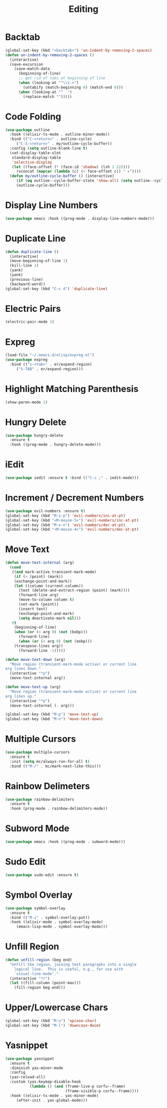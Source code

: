 #+TITLE: Editing
#+PROPERTY: header-args      :tangle "../config-elisp/editing.el"
* Backtab
#+BEGIN_SRC emacs-lisp
(global-set-key (kbd "<backtab>") 'un-indent-by-removing-2-spaces)
(defun un-indent-by-removing-2-spaces ()
  (interactive)
  (save-excursion
    (save-match-data
      (beginning-of-line)
      ;; get rid of tabs at beginning of line
      (when (looking-at "^\\s-+")
        (untabify (match-beginning 0) (match-end 0)))
      (when (looking-at "^  ")
        (replace-match "")))))
#+END_SRC
* Code Folding
#+BEGIN_SRC emacs-lisp
(use-package outline
  :hook ((elixir-ts-mode . outline-minor-mode))
  :bind (("C-<return>" . outline-cycle)
	 ("C-S-<return>" . my/outline-cycle-buffer))
  :config (setq outline-blank-line t)
  (set-display-table-slot
   standard-display-table
   'selective-display
   (let ((face-offset (* (face-id 'shadow) (lsh 1 22))))
     (vconcat (mapcar (lambda (c) (+ face-offset c)) " ▸"))))
  (defun my/outline-cycle-buffer () (interactive)
	 (if (eq outline--cycle-buffer-state 'show-all) (setq outline--cycle-buffer-state 'top-level))
	 (outline-cycle-buffer)))
#+END_SRC
* Display Line Numbers
#+begin_src emacs-lisp
(use-package emacs :hook ((prog-mode . display-line-numbers-mode)))
#+end_src
* Duplicate Line
 #+BEGIN_SRC emacs-lisp
(defun duplicate-line ()
  (interactive)
  (move-beginning-of-line 1)
  (kill-line 1)
  (yank)
  (yank)
  (previous-line)
  (backward-word))
(global-set-key (kbd "C-c d") 'duplicate-line)
 #+END_SRC
* Electric Pairs
#+BEGIN_SRC emacs-lisp
(electric-pair-mode 1)
#+END_SRC    
* Expreg
#+begin_src emacs-lisp
(load-file "~/.emacs.d/elisp/expreg.el")
(use-package expreg
  :bind (("s-<tab>" . er/expand-region)
	 ("S-TAB" . er/expand-region)))
#+end_src
* Highlight Matching Parenthesis
#+BEGIN_SRC emacs-lisp
(show-paren-mode 1)
#+END_SRC
* Hungry Delete
#+BEGIN_SRC emacs-lisp
(use-package hungry-delete
  :ensure t
  :hook ((prog-mode . hungry-delete-mode)))
#+END_SRC
* iEdit
#+BEGIN_SRC emacs-lisp
(use-package iedit :ensure t :bind (("C-c ;" . iedit-mode)))
#+END_SRC
* Increment / Decrement Numbers
#+BEGIN_SRC emacs-lisp
(use-package evil-numbers :ensure t)
(global-set-key (kbd "M-s-p") 'evil-numbers/inc-at-pt)
(global-set-key (kbd "<M-mouse-5>") 'evil-numbers/inc-at-pt)
(global-set-key (kbd "M-s-n") 'evil-numbers/dec-at-pt)
(global-set-key (kbd "<M-mouse-4>") 'evil-numbers/dec-at-pt)
#+END_SRC
* Move Text
#+BEGIN_SRC emacs-lisp
(defun move-text-internal (arg)
  (cond
   ((and mark-active transient-mark-mode)
    (if (> (point) (mark))
	(exchange-point-and-mark))
    (let ((column (current-column))
	  (text (delete-and-extract-region (point) (mark))))
      (forward-line arg)
      (move-to-column column t)
      (set-mark (point))
      (insert text)
      (exchange-point-and-mark)
      (setq deactivate-mark nil)))
   (t
    (beginning-of-line)
    (when (or (> arg 0) (not (bobp)))
      (forward-line)
      (when (or (< arg 0) (not (eobp)))
	(transpose-lines arg))
      (forward-line -1)))))

(defun move-text-down (arg)
  "Move region (transient-mark-mode active) or current line
arg lines down."
  (interactive "*p")
  (move-text-internal arg))

(defun move-text-up (arg)
  "Move region (transient-mark-mode active) or current line
arg lines up."
  (interactive "*p")
  (move-text-internal (- arg)))

(global-set-key (kbd "M-p") 'move-text-up)
(global-set-key (kbd "M-n") 'move-text-down)
#+END_SRC
* Multiple Cursors
#+BEGIN_SRC emacs-lisp
(use-package multiple-cursors
  :ensure t
  :init (setq mc/always-run-for-all t)
  :bind (("M-/" . mc/mark-next-like-this)))
#+END_SRC
* Rainbow Delimeters
#+BEGIN_SRC emacs-lisp
(use-package rainbow-delimiters
  :ensure t
  :hook (prog-mode . rainbow-delimiters-mode))
#+END_SRC
* Subword Mode
#+begin_src emacs-lisp
(use-package emacs :hook ((prog-mode . subword-mode)))
#+end_src
* Sudo Edit
#+BEGIN_SRC emacs-lisp
(use-package sudo-edit :ensure t)
#+END_SRC
* Symbol Overlay
#+begin_src emacs-lisp
(use-package symbol-overlay
  :ensure t
  :bind (("M-i" . symbol-overlay-put))
  :hook ((elixir-mode . symbol-overlay-mode)
	 (emacs-lisp-mode . symbol-overlay-mode)))
#+end_src
* Unfill Region
#+BEGIN_SRC emacs-lisp
(defun unfill-region (beg end)
  "Unfill the region, joining text paragraphs into a single
    logical line.  This is useful, e.g., for use with
    `visual-line-mode'."
  (interactive "*r")
  (let ((fill-column (point-max)))
    (fill-region beg end)))
#+END_SRC
* Upper/Lowercase Chars
#+BEGIN_SRC emacs-lisp
(global-set-key (kbd "M-u") 'upcase-char)
(global-set-key (kbd "M-l") 'downcase-dwim)
#+END_SRC
* Yasnippet
#+begin_src emacs-lisp
(use-package yasnippet
  :ensure t
  :diminish yas-minor-mode
  :config
  (yas-reload-all)
  :custom (yas-keymap-disable-hook
           (lambda () (and (frame-live-p corfu--frame)
                           (frame-visible-p corfu--frame))))
  :hook ((elixir-ts-mode . yas-minor-mode)
	 (after-init . yas-global-mode)))
#+end_src
